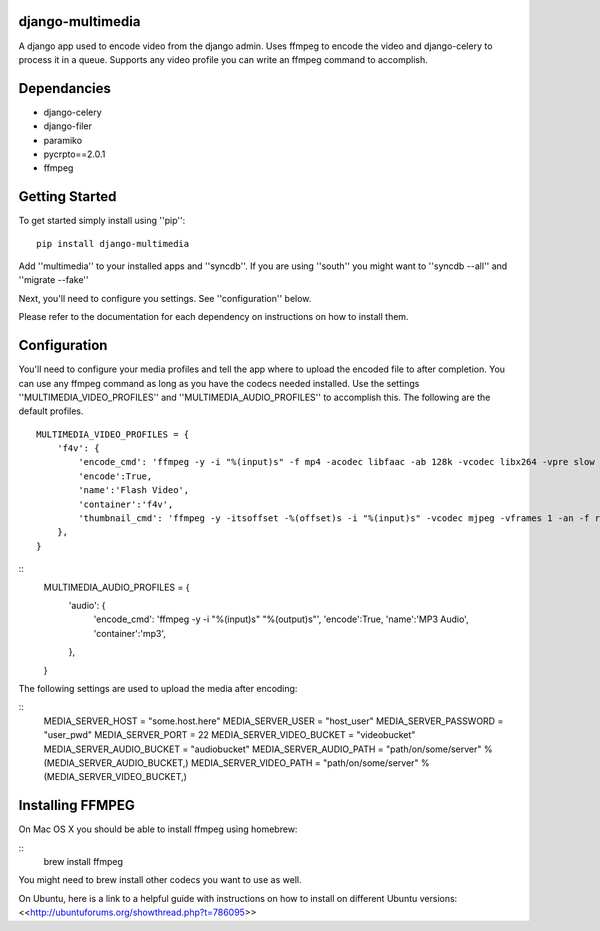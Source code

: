 django-multimedia
=================
A django app used to encode video from the django admin. Uses ffmpeg to encode the video and django-celery to process it in a queue. Supports any video profile you can write an ffmpeg command to accomplish.

Dependancies
============

- django-celery
- django-filer
- paramiko
- pycrpto==2.0.1
- ffmpeg

Getting Started
=============

To get started simply install using ''pip'':
::
    pip install django-multimedia

Add ''multimedia'' to your installed apps and ''syncdb''.  If you are using ''south'' you might want to ''syncdb --all'' and ''migrate --fake''

Next, you'll need to configure you settings. See ''configuration'' below.

Please refer to the documentation for each dependency on instructions on how to install them.

Configuration
==============

You'll need to configure your media profiles and tell the app where to upload the encoded file to after completion.  You can use any ffmpeg command as long as you have the codecs needed installed.  Use the settings ''MULTIMEDIA_VIDEO_PROFILES'' and ''MULTIMEDIA_AUDIO_PROFILES''  to accomplish this.  The following are the default profiles.
::
    MULTIMEDIA_VIDEO_PROFILES = {
        'f4v': {
            'encode_cmd': 'ffmpeg -y -i "%(input)s" -f mp4 -acodec libfaac -ab 128k -vcodec libx264 -vpre slow -b 690k -ac 2 -crf 22 -s 620x350 -r 30 "%(output)s"',
            'encode':True,
            'name':'Flash Video',
            'container':'f4v',
            'thumbnail_cmd': 'ffmpeg -y -itsoffset -%(offset)s -i "%(input)s" -vcodec mjpeg -vframes 1 -an -f rawvideo -s 620x350 "%(output)s"'
        },
    }

::
    MULTIMEDIA_AUDIO_PROFILES = {
        'audio': {
            'encode_cmd': 'ffmpeg -y -i "%(input)s" "%(output)s"',
            'encode':True,
            'name':'MP3 Audio',
            'container':'mp3',
        },
    }

The following settings are used to upload the media after encoding:

::
    MEDIA_SERVER_HOST = "some.host.here"
    MEDIA_SERVER_USER = "host_user"
    MEDIA_SERVER_PASSWORD = "user_pwd"
    MEDIA_SERVER_PORT = 22
    MEDIA_SERVER_VIDEO_BUCKET = "videobucket"
    MEDIA_SERVER_AUDIO_BUCKET = "audiobucket"
    MEDIA_SERVER_AUDIO_PATH = "path/on/some/server" % (MEDIA_SERVER_AUDIO_BUCKET,)
    MEDIA_SERVER_VIDEO_PATH = "path/on/some/server" % (MEDIA_SERVER_VIDEO_BUCKET,)
   
Installing FFMPEG
===============
On Mac OS X you should be able to install ffmpeg using homebrew:

::
    brew install ffmpeg

You might need to brew install other codecs you want to use as well.

On Ubuntu, here is a link to a helpful guide with instructions on how to install on different Ubuntu versions: <<http://ubuntuforums.org/showthread.php?t=786095>>
